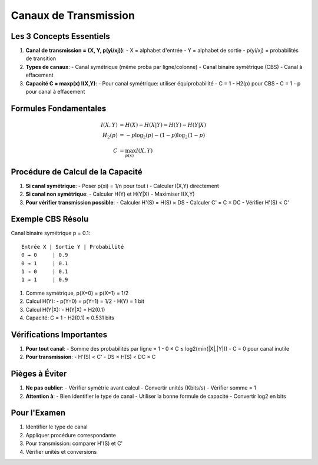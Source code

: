 Canaux de Transmission
======================

Les 3 Concepts Essentiels
-------------------------

1. **Canal de transmission = {X, Y, p(yi/xj)}**:
   - X = alphabet d'entrée
   - Y = alphabet de sortie
   - p(yi/xj) = probabilités de transition

2. **Types de canaux**:
   - Canal symétrique (même proba par ligne/colonne)
   - Canal binaire symétrique (CBS)
   - Canal à effacement

3. **Capacité C = maxp(x) I(X,Y)**:
   - Pour canal symétrique: utiliser équiprobabilité
   - C = 1 - H2(p) pour CBS
   - C = 1 - p pour canal à effacement

Formules Fondamentales
----------------------

.. math::

   I(X,Y) &= H(X) - H(X|Y) = H(Y) - H(Y|X) \\
   H_2(p) &= -p\log_2(p) - (1-p)\log_2(1-p) \\
   C &= \max_{p(x)} I(X,Y)

Procédure de Calcul de la Capacité
----------------------------------

1. **Si canal symétrique**:
   - Poser p(xi) = 1/n pour tout i
   - Calculer I(X,Y) directement

2. **Si canal non symétrique**:
   - Calculer H(Y) et H(Y|X)
   - Maximiser I(X,Y)

3. **Pour vérifier transmission possible**:
   - Calculer H'(S) = H(S) × DS
   - Calculer C' = C × DC
   - Vérifier H'(S) < C'

Exemple CBS Résolu
------------------
Canal binaire symétrique p = 0.1:
::

    Entrée X | Sortie Y | Probabilité
    0 → 0     | 0.9
    0 → 1     | 0.1
    1 → 0     | 0.1
    1 → 1     | 0.9

1. Comme symétrique, p(X=0) = p(X=1) = 1/2

2. Calcul H(Y):
   - p(Y=0) = p(Y=1) = 1/2
   - H(Y) = 1 bit

3. Calcul H(Y|X):
   - H(Y|X) = H2(0.1)

4. Capacité:
   C = 1 - H2(0.1) ≈ 0.531 bits

Vérifications Importantes
-------------------------

1. **Pour tout canal**:
   - Somme des probabilités par ligne = 1
   - 0 ≤ C ≤ log2(min(|X|,|Y|))
   - C = 0 pour canal inutile

2. **Pour transmission**:
   - H'(S) < C'
   - DS × H(S) < DC × C

Pièges à Éviter
---------------

1. **Ne pas oublier**:
   - Vérifier symétrie avant calcul
   - Convertir unités (Kbits/s)
   - Vérifier somme = 1

2. **Attention à**:
   - Bien identifier le type de canal
   - Utiliser la bonne formule de capacité
   - Convertir log2 en bits

Pour l'Examen
-------------

1. Identifier le type de canal
2. Appliquer procédure correspondante
3. Pour transmission: comparer H'(S) et C'
4. Vérifier unités et conversions
